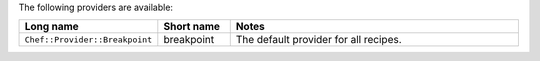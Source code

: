 .. The contents of this file are included in multiple topics.
.. This file should not be changed in a way that hinders its ability to appear in multiple documentation sets.

The following providers are available:

.. list-table::
   :widths: 150 80 320
   :header-rows: 1

   * - Long name
     - Short name
     - Notes
   * - ``Chef::Provider::Breakpoint``
     - breakpoint
     - The default provider for all recipes.
